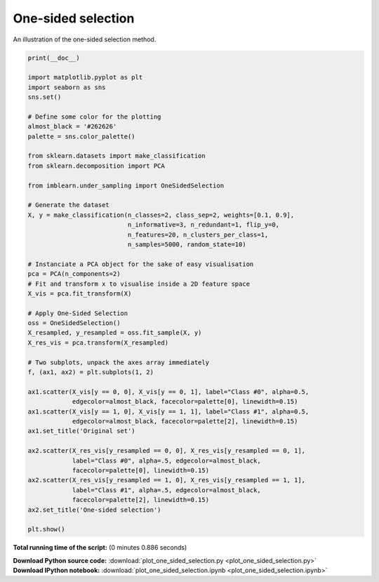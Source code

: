 

.. _sphx_glr_auto_examples_under-sampling_plot_one_sided_selection.py:


===================
One-sided selection
===================

An illustration of the one-sided selection method.




.. image:: /auto_examples/under-sampling/images/sphx_glr_plot_one_sided_selection_001.png
    :align: center





.. code-block:: python


    print(__doc__)

    import matplotlib.pyplot as plt
    import seaborn as sns
    sns.set()

    # Define some color for the plotting
    almost_black = '#262626'
    palette = sns.color_palette()

    from sklearn.datasets import make_classification
    from sklearn.decomposition import PCA

    from imblearn.under_sampling import OneSidedSelection

    # Generate the dataset
    X, y = make_classification(n_classes=2, class_sep=2, weights=[0.1, 0.9],
                               n_informative=3, n_redundant=1, flip_y=0,
                               n_features=20, n_clusters_per_class=1,
                               n_samples=5000, random_state=10)

    # Instanciate a PCA object for the sake of easy visualisation
    pca = PCA(n_components=2)
    # Fit and transform x to visualise inside a 2D feature space
    X_vis = pca.fit_transform(X)

    # Apply One-Sided Selection
    oss = OneSidedSelection()
    X_resampled, y_resampled = oss.fit_sample(X, y)
    X_res_vis = pca.transform(X_resampled)

    # Two subplots, unpack the axes array immediately
    f, (ax1, ax2) = plt.subplots(1, 2)

    ax1.scatter(X_vis[y == 0, 0], X_vis[y == 0, 1], label="Class #0", alpha=0.5,
                edgecolor=almost_black, facecolor=palette[0], linewidth=0.15)
    ax1.scatter(X_vis[y == 1, 0], X_vis[y == 1, 1], label="Class #1", alpha=0.5,
                edgecolor=almost_black, facecolor=palette[2], linewidth=0.15)
    ax1.set_title('Original set')

    ax2.scatter(X_res_vis[y_resampled == 0, 0], X_res_vis[y_resampled == 0, 1],
                label="Class #0", alpha=.5, edgecolor=almost_black,
                facecolor=palette[0], linewidth=0.15)
    ax2.scatter(X_res_vis[y_resampled == 1, 0], X_res_vis[y_resampled == 1, 1],
                label="Class #1", alpha=.5, edgecolor=almost_black,
                facecolor=palette[2], linewidth=0.15)
    ax2.set_title('One-sided selection')

    plt.show()

**Total running time of the script:**
(0 minutes 0.886 seconds)



.. container:: sphx-glr-download

    **Download Python source code:** :download:`plot_one_sided_selection.py <plot_one_sided_selection.py>`


.. container:: sphx-glr-download

    **Download IPython notebook:** :download:`plot_one_sided_selection.ipynb <plot_one_sided_selection.ipynb>`
